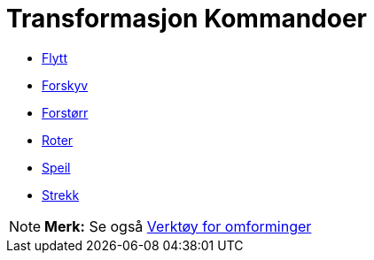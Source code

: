 = Transformasjon Kommandoer
:page-en: commands/Transformation_Commands
ifdef::env-github[:imagesdir: /nb/modules/ROOT/assets/images]

* xref:/commands/Flytt.adoc[Flytt]
* xref:/commands/Forskyv.adoc[Forskyv]
* xref:/commands/Forstørr.adoc[Forstørr]
* xref:/commands/Roter.adoc[Roter]
* xref:/commands/Speil.adoc[Speil]
* xref:/commands/Strekk.adoc[Strekk]

[NOTE]
====

*Merk:* Se også xref:/Verktøy_for_omforminger.adoc[Verktøy for omforminger]

====
